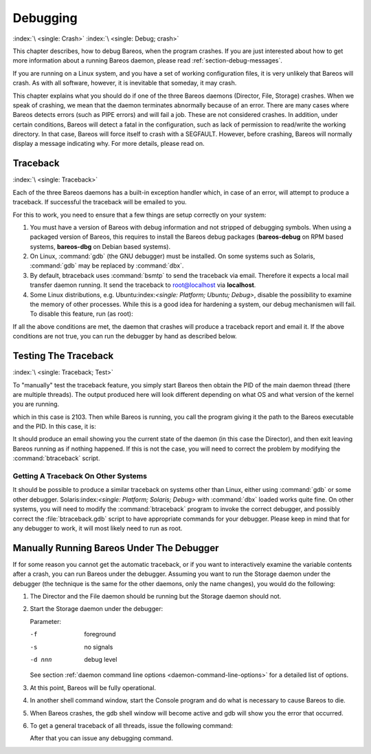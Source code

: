 Debugging
=========

:index:`\ <single: Crash>` :index:`\ <single: Debug; crash>`

This chapter describes, how to debug Bareos, when the program crashes. If you are just interested about how to get more information about a running Bareos daemon, please read :ref:`section-debug-messages`.

If you are running on a Linux system, and you have a set of working configuration files, it is very unlikely that Bareos will crash. As with all software, however, it is inevitable that someday, it may crash.

This chapter explains what you should do if one of the three Bareos daemons (Director, File, Storage) crashes. When we speak of crashing, we mean that the daemon terminates abnormally because of an error. There are many cases where Bareos detects errors (such as PIPE errors) and will fail a job. These are not considered crashes. In addition, under certain conditions, Bareos will detect a fatal in the configuration, such as lack of permission to read/write the working directory. In that case,
Bareos will force itself to crash with a SEGFAULT. However, before crashing, Bareos will normally display a message indicating why. For more details, please read on.

Traceback
---------

:index:`\ <single: Traceback>`

Each of the three Bareos daemons has a built-in exception handler which, in case of an error, will attempt to produce a traceback. If successful the traceback will be emailed to you.

For this to work, you need to ensure that a few things are setup correctly on your system:

#. You must have a version of Bareos with debug information and not stripped of debugging symbols. When using a packaged version of Bareos, this requires to install the Bareos debug packages (**bareos-debug** on RPM based systems, **bareos-dbg** on Debian based systems).

#. On Linux, :command:`gdb` (the GNU debugger) must be installed. On some systems such as Solaris, :command:`gdb` may be replaced by :command:`dbx`.

#. By default, btraceback uses :command:`bsmtp` to send the traceback via email. Therefore it expects a local mail transfer daemon running. It send the traceback to root@localhost via :strong:`localhost`.

#. Some Linux distributions, e.g. Ubuntu:index:`\ <single: Platform; Ubuntu; Debug>`, disable the possibility to examine the memory of other processes. While this is a good idea for hardening a system, our debug mechanismen will fail. To disable this feature, run (as root):

   .. code-block:: shell-session
      :caption: disable ptrace protection to enable debugging (required on Ubuntu Linux)

      <command> </command><parameter>test -e /proc/sys/kernel/yama/ptrace_scope && echo 0 > /proc/sys/kernel/yama/ptrace_scope</parameter>

If all the above conditions are met, the daemon that crashes will produce a traceback report and email it. If the above conditions are not true, you can run the debugger by hand as described below.

Testing The Traceback
---------------------

:index:`\ <single: Traceback; Test>`

To "manually" test the traceback feature, you simply start Bareos then obtain the PID of the main daemon thread (there are multiple threads). The output produced here will look different depending on what OS and what version of the kernel you are running.

.. code-block:: shell-session
   :caption: get the process ID of a running Bareos daemon

   <command> </command><parameter>ps fax | grep bareos-dir</parameter>
    2103 ?        S      0:00 /usr/sbin/bareos-dir

which in this case is 2103. Then while Bareos is running, you call the program giving it the path to the Bareos executable and the PID. In this case, it is:

.. code-block:: shell-session
   :caption: get traceback of running Bareos director daemon

   <command> </command><parameter>btraceback /usr/sbin/bareos-dir 2103</parameter>

It should produce an email showing you the current state of the daemon (in this case the Director), and then exit leaving Bareos running as if nothing happened. If this is not the case, you will need to correct the problem by modifying the :command:`btraceback` script.

Getting A Traceback On Other Systems
~~~~~~~~~~~~~~~~~~~~~~~~~~~~~~~~~~~~

It should be possible to produce a similar traceback on systems other than Linux, either using :command:`gdb` or some other debugger. Solaris:index:`\ <single: Platform; Solaris; Debug>` with :command:`dbx` loaded works quite fine. On other systems, you will need to modify the :command:`btraceback` program to invoke the correct debugger, and possibly correct the :file:`btraceback.gdb` script to have appropriate commands for your debugger.
Please keep in mind that for any debugger to work, it will most likely need to run as root.

Manually Running Bareos Under The Debugger
------------------------------------------

If for some reason you cannot get the automatic traceback, or if you want to interactively examine the variable contents after a crash, you can run Bareos under the debugger. Assuming you want to run the Storage daemon under the debugger (the technique is the same for the other daemons, only the name changes), you would do the following:

#. The Director and the File daemon should be running but the Storage daemon should not.

#. Start the Storage daemon under the debugger:

   .. code-block:: shell-session
      :caption: run the Bareos Storage daemon in the debugger

      <command>gdb</command><parameter> --args /usr/sbin/bareos-sd -f -s -d 200</parameter>
      (gdb) <input>run</input>

   Parameter:

   -f
      foreground

   -s
      no signals

   -d nnn
      debug level

   See section :ref:`daemon command line options <daemon-command-line-options>` for a detailed list of options.

#. At this point, Bareos will be fully operational.

#. In another shell command window, start the Console program and do what is necessary to cause Bareos to die.

#. When Bareos crashes, the gdb shell window will become active and gdb will show you the error that occurred.

#. To get a general traceback of all threads, issue the following command:

   .. code-block:: shell-session
      :caption: run the Bareos Storage daemon in the debugger

      (gdb) <input>thread apply all bt</input>

   After that you can issue any debugging command.




